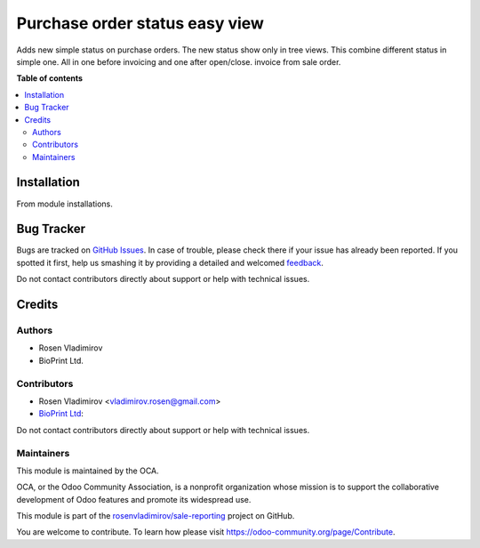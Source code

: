 ===============================
Purchase order status easy view
===============================

.. |badge1| image:: https://img.shields.io/badge/maturity-Beta-yellow.png
    :target: https://odoo-community.org/page/development-status
    :alt: Beta
.. |badge2| image:: https://img.shields.io/badge/licence-AGPL--3-blue.png
    :target: http://www.gnu.org/licenses/agpl-3.0-standalone.html
    :alt: License: AGPL-3
.. |badge3| image:: https://img.shields.io/badge/github-rosenvladimirov%2Fpurchase--reporting-lightgray.png?logo=github
    :target: https://github.com/rosenvladimirov/purchase-reporting/tree/11.0/purchase_order_easy_status
    :alt: rosenvladimirov/purchase-reporting
.. |badge4| image:: https://img.shields.io/badge/weblate-Translate%20me-F47D42.png
    :target: https://translation.odoo-community.org/projects/sale-reporting-11-0/sale-reporting-11-0-purchase_order_easy_status
    :alt: Translate me on Weblate

|badge1| |badge2| |badge3| |badge4|

Adds new simple status on purchase orders.
The new status show only in tree views. This combine different status in simple one.
All in one before invoicing and one after open/close.
invoice from sale order.

**Table of contents**

.. contents::
   :local:

Installation
============

From module installations.

Bug Tracker
===========

Bugs are tracked on `GitHub Issues <https://github.com/rosenvladimirov/sale-reporting/issues>`_.
In case of trouble, please check there if your issue has already been reported.
If you spotted it first, help us smashing it by providing a detailed and welcomed
`feedback <https://github.com/rosenvladimirov/sale-reporting/issues/new?body=module:%20purchase_order_easy_status%0Aversion:%2011.0%0A%0A**Steps%20to%20reproduce**%0A-%20...%0A%0A**Current%20behavior**%0A%0A**Expected%20behavior**>`_.

Do not contact contributors directly about support or help with technical issues.

Credits
=======

Authors
~~~~~~~

* Rosen Vladimirov
* BioPrint Ltd.

Contributors
~~~~~~~~~~~~

* Rosen Vladimirov <vladimirov.rosen@gmail.com>
* `BioPrint Ltd <https://www.bioprint.com>`_:

Do not contact contributors directly about support or help with technical issues.

Maintainers
~~~~~~~~~~~

This module is maintained by the OCA.

.. image:: https://odoo-community.org/logo.png
   :alt: Odoo Community Association
   :target: https://odoo-community.org

OCA, or the Odoo Community Association, is a nonprofit organization whose
mission is to support the collaborative development of Odoo features and
promote its widespread use.

This module is part of the `rosenvladimirov/sale-reporting <https://github.com/rosenvladimirov/sale-reporting/tree/11.0/purchase_order_easy_status>`_ project on GitHub.

You are welcome to contribute. To learn how please visit https://odoo-community.org/page/Contribute.
